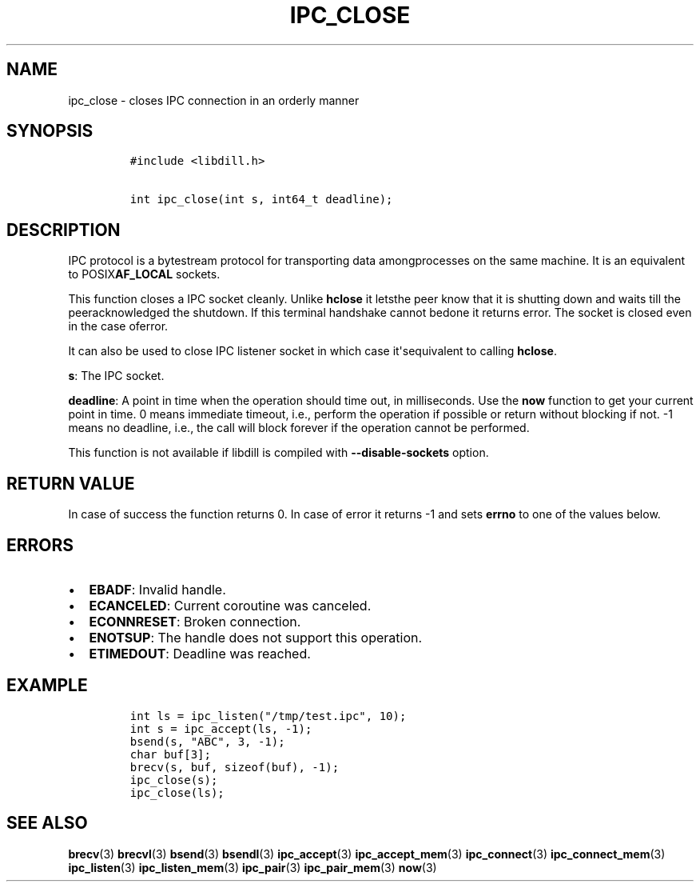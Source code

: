 .\" Automatically generated by Pandoc 1.19.2.1
.\"
.TH "IPC_CLOSE" "3" "" "libdill" "libdill Library Functions"
.hy
.SH NAME
.PP
ipc_close \- closes IPC connection in an orderly manner
.SH SYNOPSIS
.IP
.nf
\f[C]
#include\ <libdill.h>

int\ ipc_close(int\ s,\ int64_t\ deadline);
\f[]
.fi
.SH DESCRIPTION
.PP
IPC protocol is a bytestream protocol for transporting data
amongprocesses on the same machine.
It is an equivalent to POSIX\f[B]AF_LOCAL\f[] sockets.
.PP
This function closes a IPC socket cleanly.
Unlike \f[B]hclose\f[] it letsthe peer know that it is shutting down and
waits till the peeracknowledged the shutdown.
If this terminal handshake cannot bedone it returns error.
The socket is closed even in the case oferror.
.PP
It can also be used to close IPC listener socket in which case
it\[aq]sequivalent to calling \f[B]hclose\f[].
.PP
\f[B]s\f[]: The IPC socket.
.PP
\f[B]deadline\f[]: A point in time when the operation should time out,
in milliseconds.
Use the \f[B]now\f[] function to get your current point in time.
0 means immediate timeout, i.e., perform the operation if possible or
return without blocking if not.
\-1 means no deadline, i.e., the call will block forever if the
operation cannot be performed.
.PP
This function is not available if libdill is compiled with
\f[B]\-\-disable\-sockets\f[] option.
.SH RETURN VALUE
.PP
In case of success the function returns 0.
In case of error it returns \-1 and sets \f[B]errno\f[] to one of the
values below.
.SH ERRORS
.IP \[bu] 2
\f[B]EBADF\f[]: Invalid handle.
.IP \[bu] 2
\f[B]ECANCELED\f[]: Current coroutine was canceled.
.IP \[bu] 2
\f[B]ECONNRESET\f[]: Broken connection.
.IP \[bu] 2
\f[B]ENOTSUP\f[]: The handle does not support this operation.
.IP \[bu] 2
\f[B]ETIMEDOUT\f[]: Deadline was reached.
.SH EXAMPLE
.IP
.nf
\f[C]
int\ ls\ =\ ipc_listen("/tmp/test.ipc",\ 10);
int\ s\ =\ ipc_accept(ls,\ \-1);
bsend(s,\ "ABC",\ 3,\ \-1);
char\ buf[3];
brecv(s,\ buf,\ sizeof(buf),\ \-1);
ipc_close(s);
ipc_close(ls);
\f[]
.fi
.SH SEE ALSO
.PP
\f[B]brecv\f[](3) \f[B]brecvl\f[](3) \f[B]bsend\f[](3)
\f[B]bsendl\f[](3) \f[B]ipc_accept\f[](3) \f[B]ipc_accept_mem\f[](3)
\f[B]ipc_connect\f[](3) \f[B]ipc_connect_mem\f[](3)
\f[B]ipc_listen\f[](3) \f[B]ipc_listen_mem\f[](3) \f[B]ipc_pair\f[](3)
\f[B]ipc_pair_mem\f[](3) \f[B]now\f[](3)
